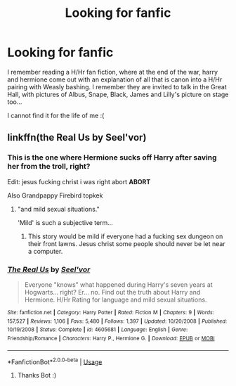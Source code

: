#+TITLE: Looking for fanfic

* Looking for fanfic
:PROPERTIES:
:Author: partyAddict13
:Score: 5
:DateUnix: 1526388412.0
:DateShort: 2018-May-15
:FlairText: Fic Search
:END:
I remember reading a H/Hr fan fiction, where at the end of the war, harry and hermione come out with an explanation of all that is canon into a H/Hr pairing with Weasly bashing. I remember they are invited to talk in the Great Hall, with pictures of Albus, Snape, Black, James and Lilly's picture on stage too...

I cannot find it for the life of me :(


** linkffn(the Real Us by Seel'vor)
:PROPERTIES:
:Author: wordhammer
:Score: 4
:DateUnix: 1526389894.0
:DateShort: 2018-May-15
:END:

*** This is the one where Hermione sucks off Harry after saving her from the troll, right?

Edit: jesus fucking christ i was right abort *ABORT*

Also Grandpappy Firebird topkek
:PROPERTIES:
:Author: inthebeam
:Score: 5
:DateUnix: 1526404955.0
:DateShort: 2018-May-15
:END:

**** "and mild sexual situations."

'Mild' is such a subjective term...
:PROPERTIES:
:Author: wordhammer
:Score: 7
:DateUnix: 1526405144.0
:DateShort: 2018-May-15
:END:

***** This story would be mild if everyone had a fucking sex dungeon on their front lawns. Jesus christ some people should never be let near a computer.
:PROPERTIES:
:Author: inthebeam
:Score: 5
:DateUnix: 1526405284.0
:DateShort: 2018-May-15
:END:


*** [[https://www.fanfiction.net/s/4605681/1/][*/The Real Us/*]] by [[https://www.fanfiction.net/u/1330896/Seel-vor][/Seel'vor/]]

#+begin_quote
  Everyone "knows" what happened during Harry's seven years at Hogwarts... right? Er... no. Find out the truth about Harry and Hermione. H/Hr Rating for language and mild sexual situations.
#+end_quote

^{/Site/:} ^{fanfiction.net} ^{*|*} ^{/Category/:} ^{Harry} ^{Potter} ^{*|*} ^{/Rated/:} ^{Fiction} ^{M} ^{*|*} ^{/Chapters/:} ^{9} ^{*|*} ^{/Words/:} ^{157,527} ^{*|*} ^{/Reviews/:} ^{1,106} ^{*|*} ^{/Favs/:} ^{5,480} ^{*|*} ^{/Follows/:} ^{1,397} ^{*|*} ^{/Updated/:} ^{10/20/2008} ^{*|*} ^{/Published/:} ^{10/19/2008} ^{*|*} ^{/Status/:} ^{Complete} ^{*|*} ^{/id/:} ^{4605681} ^{*|*} ^{/Language/:} ^{English} ^{*|*} ^{/Genre/:} ^{Friendship/Romance} ^{*|*} ^{/Characters/:} ^{Harry} ^{P.,} ^{Hermione} ^{G.} ^{*|*} ^{/Download/:} ^{[[http://www.ff2ebook.com/old/ffn-bot/index.php?id=4605681&source=ff&filetype=epub][EPUB]]} ^{or} ^{[[http://www.ff2ebook.com/old/ffn-bot/index.php?id=4605681&source=ff&filetype=mobi][MOBI]]}

--------------

*FanfictionBot*^{2.0.0-beta} | [[https://github.com/tusing/reddit-ffn-bot/wiki/Usage][Usage]]
:PROPERTIES:
:Author: FanfictionBot
:Score: 2
:DateUnix: 1526389909.0
:DateShort: 2018-May-15
:END:

**** Thanks Bot :)
:PROPERTIES:
:Author: partyAddict13
:Score: 0
:DateUnix: 1526397469.0
:DateShort: 2018-May-15
:END:

